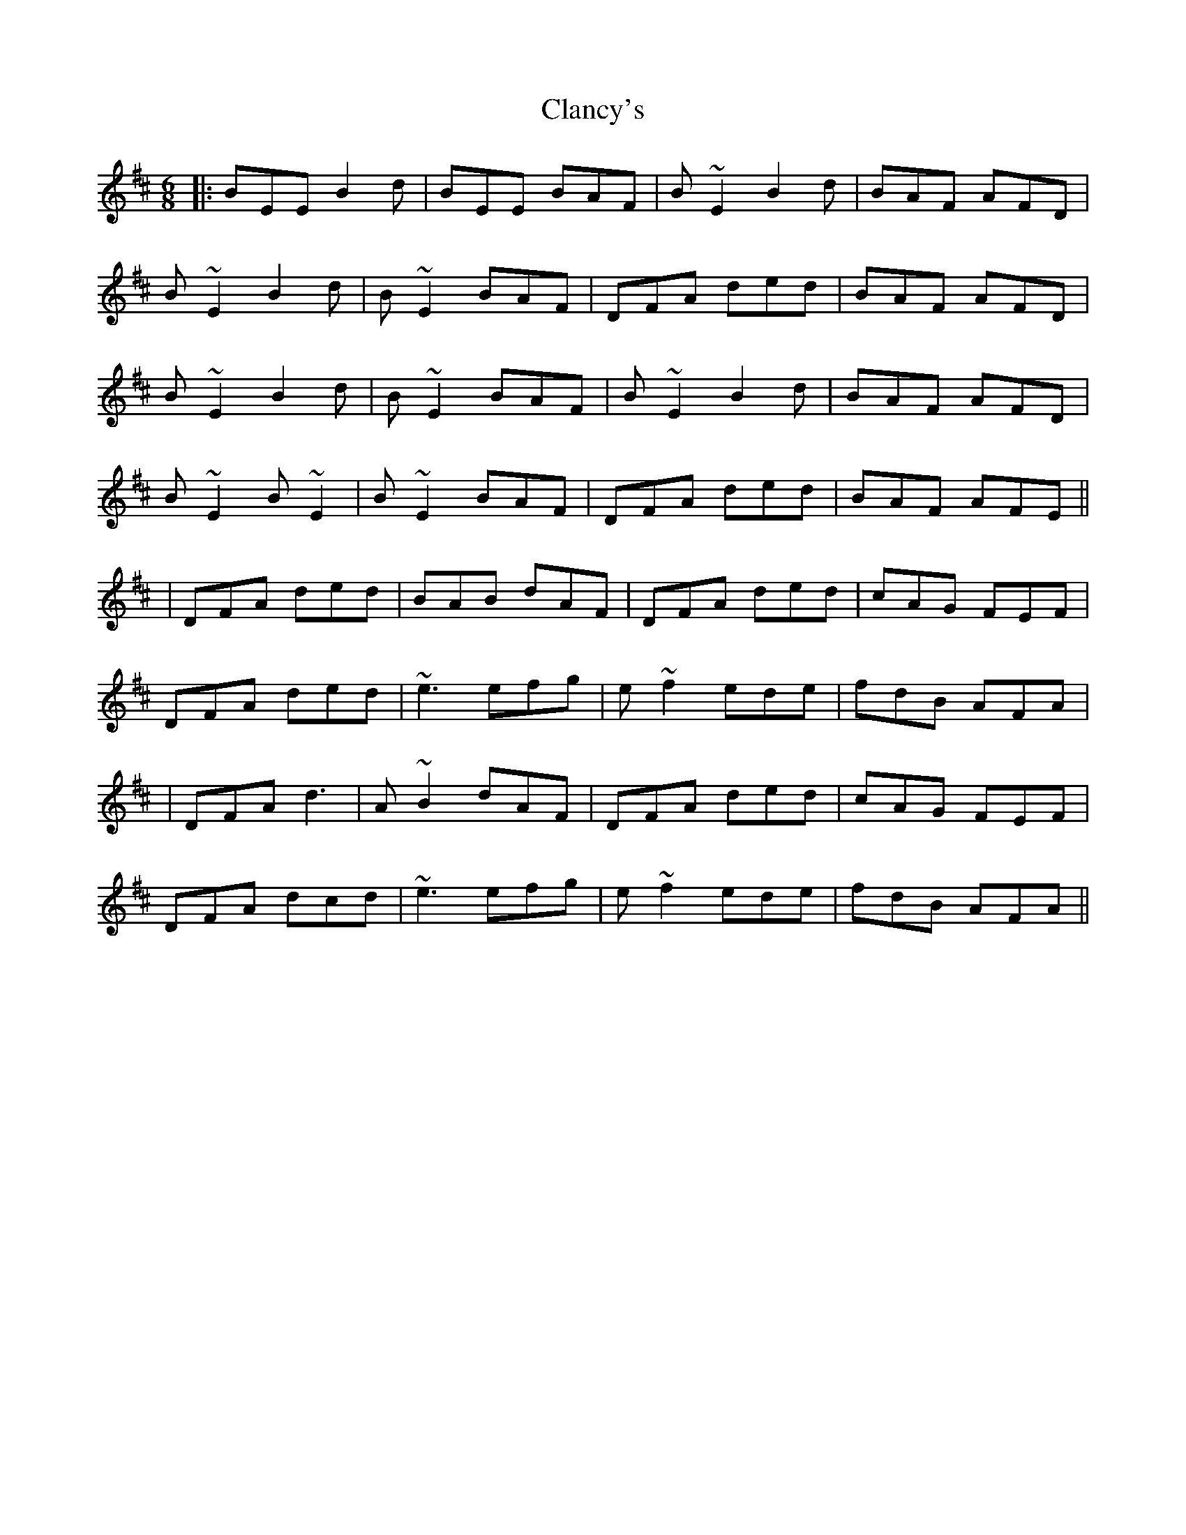 X: 2
T: Clancy's
Z: swisspiper
S: https://thesession.org/tunes/9283#setting19972
R: jig
M: 6/8
L: 1/8
K: Dmaj
|: BEE B2d | BEE BAF | B~E2 B2d | BAF AFD |B~E2 B2d |B~E2 BAF | DFA ded | BAF AFD |  B~E2 B2d| B~E2BAF | B~E2 B2d | BAF AFD |B~E2 B~E2 |B~E2 BAF | DFA ded | BAF AFE ||| DFA ded | BAB dAF | DFA ded |cAG FEF| DFA ded |~e3 efg|e~f2 ede|fdB AFA|| DFA d3 | A~B2 dAF | DFA ded |cAG FEF| DFA dcd |~e3 efg|e~f2 ede|fdB AFA||
